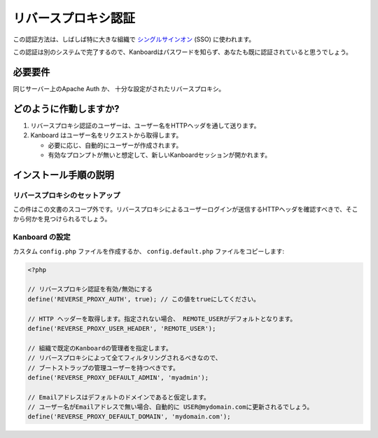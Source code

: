 リバースプロキシ認証
============================

この認証方法は、しばしば特に大きな組織で `シングルサインオン <https://ja.wikipedia.org/wiki/%E3%82%B7%E3%83%B3%E3%82%B0%E3%83%AB%E3%82%B5%E3%82%A4%E3%83%B3%E3%82%AA%E3%83%B3>`__ (SSO)
に使われます。

この認証は別のシステムで完了するので、Kanboardはパスワードを知らず、あなたも既に認証されていると思うでしょう。

必要要件
------------

同じサーバー上のApache Auth か、 十分な設定がされたリバースプロキシ。

どのように作動しますか?
-------------------

1. リバースプロキシ認証のユーザーは、ユーザー名をHTTPヘッダを通して送ります。
2. Kanboard はユーザー名をリクエストから取得します。

   -  必要に応じ、自動的にユーザーが作成されます。
   -  有効なプロンプトが無いと想定して、新しいKanboardセッションが開かれます。

インストール手順の説明
-------------------------

リバースプロキシのセットアップ
~~~~~~~~~~~~~~~~~~~~~~~~~~~~~

この件はこの文書のスコープ外です。リバースプロキシによるユーザーログインが送信するHTTPヘッダを確認すべきで、そこから何かを見つけられるでしょう。

Kanboard の設定
~~~~~~~~~~~~~~~~~~~

カスタム ``config.php`` ファイルを作成するか、 ``config.default.php`` ファイルをコピーします:

.. code:: php

    <?php

    // リバースプロキシ認証を有効/無効にする
    define('REVERSE_PROXY_AUTH', true); // この値をtrueにしてください。

    // HTTP ヘッダーを取得します。指定されない場合、 REMOTE_USERがデフォルトとなります。
    define('REVERSE_PROXY_USER_HEADER', 'REMOTE_USER');

    // 組織で既定のKanboardの管理者を指定します。
    // リバースプロキシによって全てフィルタリングされるべきなので、
    // ブートストラップの管理ユーザーを持つべきです。
    define('REVERSE_PROXY_DEFAULT_ADMIN', 'myadmin');

    // Emailアドレスはデフォルトのドメインであると仮定します。
    // ユーザー名がEmailアドレスで無い場合、自動的に USER@mydomain.comに更新されるでしょう。
    define('REVERSE_PROXY_DEFAULT_DOMAIN', 'mydomain.com');

.. 注意::

    -  プロキシがKanboardを実行しているwebサーバーと同じであるならば、
       `CGI protocol <http://www.ietf.org/rfc/rfc3875>`__ によると、ヘッダーでの名前は ``REMOTE_USER`` になるでしょう。例えば、デフォルトで ``Require valid-user`` をセットするようになっていた場合、 ``REMOTE_USER`` をApacheが追加するでしょう。

    -   ``REVERSE_PROXY_USER_HEADER`` とは違うヘッダーを使用している場合、値の接頭辞は ``HTTP_`` であるべきで、
       それは ``$_SERVER`` 配列から取得されるからです。

    -  Kanboardを動かしているApacheとは別のApacheをリバースプロキシとしている場合、 ``REMOTE_USER``ヘッダーはセットされません (IISとかNginxと同じ動作)

    -  本物のリバースプロキシを持っている場合、`HTTP ICAP draft <http://tools.ietf.org/html/draft-stecher-icap-subid-00#section-3.4>`__
       が提案するヘッダーは ``X-Authenticated-User`` です。これは数多くあるデファクトスタンダードとして採用されたツールです。
